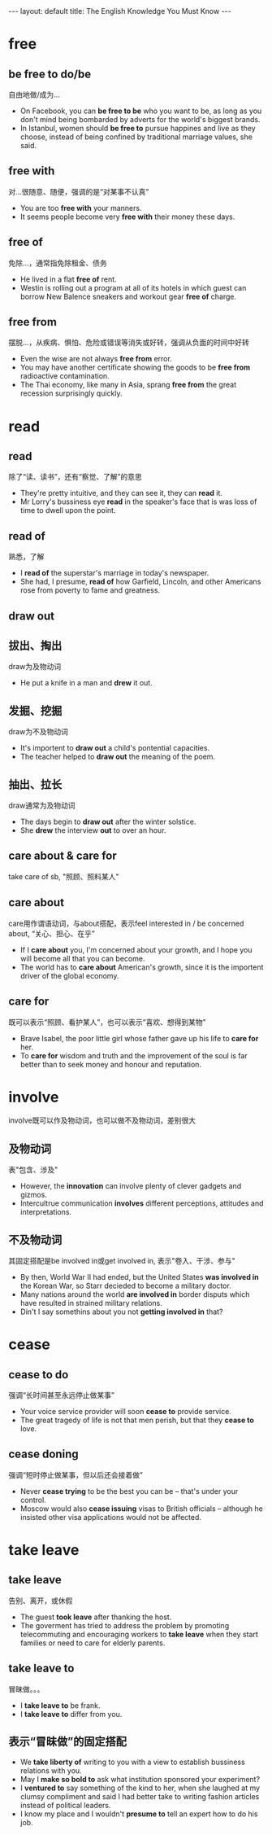 #+OPTIONS: ^:nil toc:nil
#+STARTUP: showall indent
#+STARTUP: hidestars

#+BEGIN_HTML
---
layout: default
title: The English Knowledge You Must Know
---
#+END_HTML
#+TOC: headlines 2

* free
** be free to do/be
自由地做/成为...
- On Facebook, you can *be free to be* who you want to be, as long as you don't mind being bombarded by adverts for the world's biggest brands.
- In Istanbul, women should *be free to* pursue happines and live as they choose, instead of being confined by traditional marriage values, she said.
** free with
对...很随意、随便，强调的是“对某事不认真”
- You are too *free with* your manners.
- It seems people become very *free with* their money these days.
** free of
免除...，通常指免除租金、债务
- He lived in a flat *free of* rent.
- Westin is rolling out a program at all of its hotels in which guest can borrow New Balence sneakers and workout gear *free of* charge.
** free from
摆脱...，从疾病、惧怕、危险或错误等消失或好转，强调从负面的时间中好转
- Even the wise are not always *free from* error.
- You may have another certificate showing the goods to be *free from* radioactive contamination.
- The Thai economy, like many in Asia, sprang *free from* the great recession surprisingly quickly.
* read
** read
除了“读、读书”，还有“察觉、了解”的意思
- They're pretty intuitive, and they can see it, they can *read* it.
- Mr Lorry's bussiness eye *read* in the speaker's face that is was loss of time to dwell upon the point.
** read of
熟悉，了解
- I *read of* the superstar's marriage in today's newspaper.
- She had, I presume, *read of* how Garfield, Lincoln, and other Americans rose from poverty to fame and greatness.
** draw out
** 拔出、掏出
draw为及物动词
- He put a knife in a man and *drew* it out.
** 发掘、挖掘
draw为不及物动词
- It's importent to *draw out* a child's pontential capacities.
- The teacher helped to *draw out* the meaning of the poem.
** 抽出、拉长
draw通常为及物动词
- The days begin to *draw out* after the winter solstice.
- She *drew* the interview *out* to over an hour.
** care about & care for
take care of sb, "照顾、照料某人"
** care about
care用作谓语动词，与about搭配，表示feel interested in / be concerned about, “关心、担心、在乎”
- If I *care about* you, I'm concerned about your growth, and I hope you will become all that you can become.
- The world has to *care about* American's growth, since it is the importent driver of the global economy.
** care for
既可以表示“照顾、看护某人”，也可以表示“喜欢、想得到某物”
- Brave Isabel, the poor little girl whose father gave up his life to *care for* her.
- To *care for* wisdom and truth and the improvement of the soul is far better than to seek money and honour and reputation.
* involve
involve既可以作及物动词，也可以做不及物动词，差别很大
** 及物动词
表"包含、涉及"
- However, the *innovation* can involve plenty of clever gadgets and gizmos.
- Intercultrue communication *involves* different perceptions, attitudes and interpretations.
** 不及物动词
其固定搭配是be involved in或get involved in, 表示"卷入、干涉、参与"
- By then, World War II had ended, but the United States *was involved in* the Korean War, so Starr decieded to become a military doctor.
- Many nations around the world *are involved in* border disputs which have resulted in strained military relations.
- Din't I say somethins about you not *getting involved in* that?
* cease
** cease to do
强调“长时间甚至永远停止做某事”
- Your voice service provider will soon *cease to* provide service.
- The great tragedy of life is not that men perish, but that they *cease to* love.
** cease doning
强调“短时停止做某事，但以后还会接着做”
- Never *cease trying* to be the best you can be -- that's under your control.
- Moscow would also *cease issuing* visas to British officials -- although he insisted other visa applications would not be affected.
* take leave
** take leave
告别、离开，或休假
- The guest *took leave* after thanking the host.
- The goverment has tried to address the problem by promoting telecommuting and encouraging workers to *take leave* when they start families or need to care for elderly parents.
** take leave to
冒昧做。。。
- I *take leave to* be frank.
- I *take leave to* differ from you.
** 表示“冒昧做”的固定搭配
- We *take liberty of* writing to you with a view to establish bussiness relations with you.
- May I *make so bold to* ask what institution sponsored your experiment?
- I *ventured to* say something of the kind to her, when she laughed at my clumsy compliment and said I had better take to writing fashion articles instead of political leaders.
- I know my place and I wouldn't *presume to* tell an expert how to do his job.
